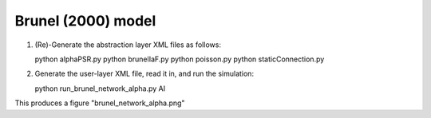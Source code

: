 ===================
Brunel (2000) model
===================

1. (Re)-Generate the abstraction layer XML files as follows::

   python alphaPSR.py
   python brunelIaF.py
   python poisson.py
   python staticConnection.py

2. Generate the user-layer XML file, read it in, and run the simulation:

   python run_brunel_network_alpha.py AI

This produces a figure "brunel_network_alpha.png"

